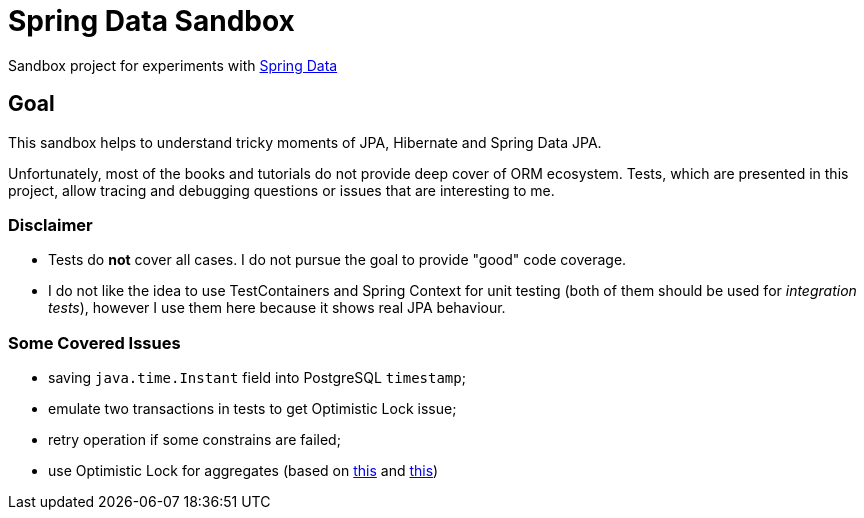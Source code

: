 = Spring Data Sandbox

Sandbox project for experiments with https://spring.io/projects/spring-data[Spring Data]

== Goal

This sandbox helps to understand tricky moments of JPA, Hibernate and Spring Data JPA.

Unfortunately, most of the books and tutorials do not provide deep cover of ORM ecosystem.
Tests, which are presented in this project, allow tracing and debugging questions or issues that are interesting to me.

=== Disclaimer

* Tests do *not* cover all cases. I do not pursue the goal to provide "good" code coverage.
* I do not like the idea to use TestContainers and Spring Context for unit testing (both of them should be used for _integration tests_), however I use them here because it shows real JPA behaviour.

=== Some Covered Issues

* saving `java.time.Instant` field into PostgreSQL `timestamp`;
* emulate two transactions in tests to get Optimistic Lock issue;
* retry operation if some constrains are failed;
* use Optimistic Lock for aggregates (based on https://vladmihalcea.com/how-to-increment-the-parent-entity-version-whenever-a-child-entity-gets-modified-with-jpa-and-hibernate/[this] and https://techblog.bozho.net/spring-managed-hibernate-event-listeners/[this])
